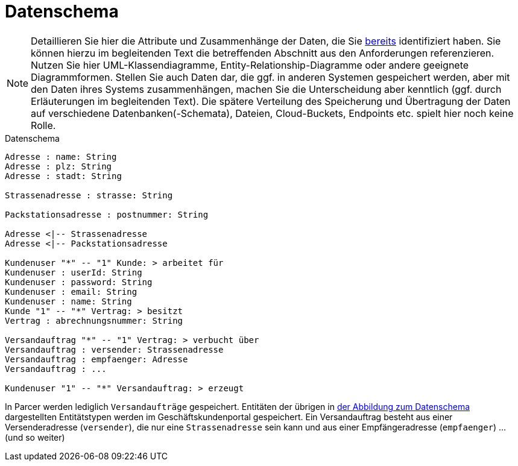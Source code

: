 [[sec:datenschema]]
= Datenschema

NOTE: Detaillieren Sie hier die Attribute und Zusammenhänge der Daten, die Sie link:../01_anforderungen/04_daten[bereits] identifiziert haben. Sie können hierzu im begleitenden Text die betreffenden Abschnitt aus den Anforderungen referenzieren.
Nutzen Sie hier UML-Klassendiagramme, Entity-Relationship-Diagramme oder andere geeignete Diagrammformen. Stellen Sie auch Daten dar, die ggf. in anderen Systemen gespeichert werden, aber mit den Daten ihres Systems zusammenhängen, machen Sie die Unterscheidung aber kenntlich (ggf. durch Erläuterungen im begleitenden Text). Die spätere Verteilung des Speicherung und Übertragung der Daten auf verschiedene Datenbanken(-Schemata), Dateien, Cloud-Buckets, Endpoints etc. spielt hier noch keine Rolle.

[plantuml]
[[fig:datenschema]]
.Datenschema
----

Adresse : name: String
Adresse : plz: String
Adresse : stadt: String

Strassenadresse : strasse: String

Packstationsadresse : postnummer: String

Adresse <|-- Strassenadresse
Adresse <|-- Packstationsadresse

Kundenuser "*" -- "1" Kunde: > arbeitet für
Kundenuser : userId: String
Kundenuser : password: String
Kundenuser : email: String
Kundenuser : name: String
Kunde "1" -- "*" Vertrag: > besitzt
Vertrag : abrechnungsnummer: String

Versandauftrag "*" -- "1" Vertrag: > verbucht über
Versandauftrag : versender: Strassenadresse
Versandauftrag : empfaenger: Adresse
Versandauftrag : ...

Kundenuser "1" -- "*" Versandauftrag: > erzeugt
----

In Parcer werden lediglich `Versandaufträge` gespeichert. Entitäten der übrigen in <<fig:datenschema,der Abbildung zum Datenschema>> dargestellten Entitätstypen werden im Geschäftskundenportal gespeichert. Ein Versandauftrag besteht aus einer Versenderadresse (`versender`), die nur eine `Strassenadresse` sein kann und aus einer Empfängeradresse (`empfaenger`) ... (und so weiter)